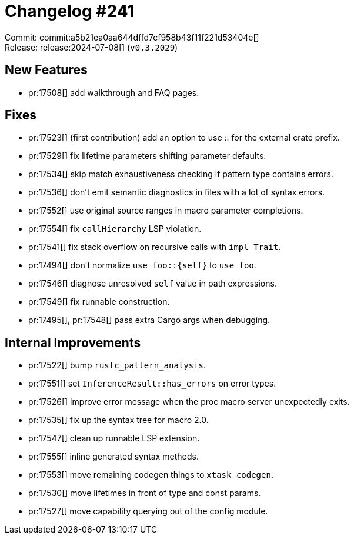 = Changelog #241
:sectanchors:
:experimental:
:page-layout: post

Commit: commit:a5b21ea0aa644dffd7cf958b43f11f221d53404e[] +
Release: release:2024-07-08[] (`v0.3.2029`)

== New Features

* pr:17508[] add walkthrough and FAQ pages.

== Fixes

* pr:17523[] (first contribution) add an option to use :: for the external crate prefix.
* pr:17529[] fix lifetime parameters shifting parameter defaults.
* pr:17534[] skip match exhaustiveness checking if pattern type contains errors.
* pr:17536[] don't emit semantic diagnostics in files with a lot of syntax errors.
* pr:17552[] use original source ranges in macro parameter completions.
* pr:17554[] fix `callHierarchy` LSP violation.
* pr:17541[] fix stack overflow on recursive calls with `impl Trait`.
* pr:17494[] don't normalize `use foo::{self}` to `use foo`.
* pr:17546[] diagnose unresolved `self` value in path expressions.
* pr:17549[] fix runnable construction.
* pr:17495[], pr:17548[] pass extra Cargo args when debugging.

== Internal Improvements

* pr:17522[] bump `rustc_pattern_analysis`.
* pr:17551[] set `InferenceResult::has_errors` on error types.
* pr:17526[] improve error message when the proc macro server unexpectedly exits.
* pr:17535[] fix up the syntax tree for macro 2.0.
* pr:17547[] clean up runnable LSP extension.
* pr:17555[] inline generated syntax methods.
* pr:17553[] move remaining codegen things to `xtask codegen`.
* pr:17530[] move lifetimes in front of type and const params.
* pr:17527[] move capability querying out of the config module.
